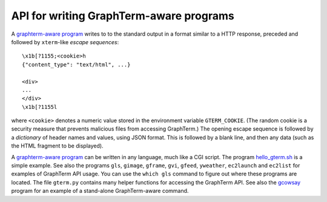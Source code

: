 *********************************************************************************
 API for writing GraphTerm-aware programs
*********************************************************************************

.. index:: API, graphterm-aware commands

A `graphterm-aware program <https://github.com/mitotic/graphterm/tree/master/graphterm/bin>`_
writes to to the standard output in a format similar to a HTTP
response, preceded and followed by
``xterm``-like *escape sequences*::

  \x1b[?1155;<cookie>h
  {"content_type": "text/html", ...}

  <div>
  ...
  </div>
  \x1b[?1155l

where ``<cookie>`` denotes a numeric value stored in the environment
variable ``GTERM_COOKIE``. (The random cookie is a security
measure that prevents malicious files from accessing GraphTerm.)
The opening escape sequence is followed by a *dictionary* of header
names and values, using JSON format. This is followed by a blank line,
and then any data (such as the HTML fragment to be displayed).

.. index:: hello_gterm.sh
 
A `graphterm-aware program <https://github.com/mitotic/graphterm/tree/master/graphterm/bin>`_
can be written in any language, much like a CGI script.
The program `hello_gterm.sh <https://github.com/mitotic/graphterm/blob/master/graphterm/bin/hello_gterm.sh>`_
is a simple example.
See also the programs ``gls``, ``gimage``, ``gframe``, ``gvi``, ``gfeed``,
``yweather``, ``ec2launch`` and ``ec2list`` for examples
of GraphTerm API usage. You can use the ``which gls``
command to figure out where these programs are located.
The file ``gterm.py`` contains many helper functions for accessing
the GraphTerm API. See also the
`gcowsay <https://github.com/mitotic/gcowsay>`_ program for an
example of a stand-alone GraphTerm-aware command.
